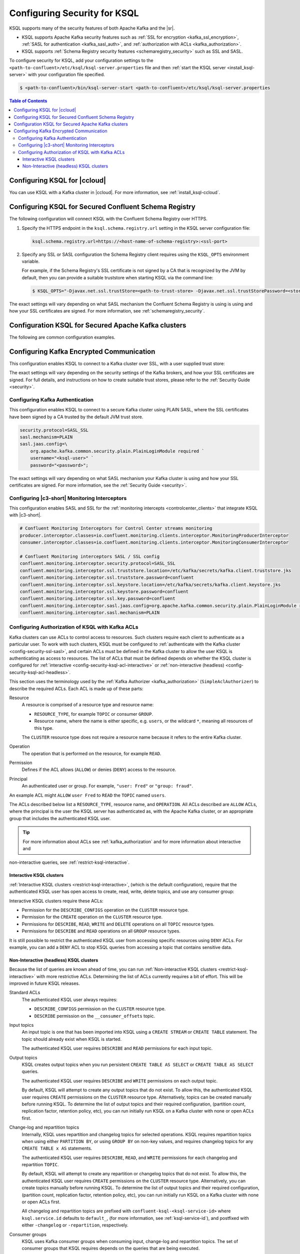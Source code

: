 .. _ksql-security:

Configuring Security for KSQL
=============

KSQL supports many of the security features of both Apache Kafka and the |sr|.

- KSQL supports Apache Kafka security features such as :ref:`SSL for encryption <kafka_ssl_encryption>`,
  :ref:`SASL for authentication <kafka_sasl_auth>`, and :ref:`authorization with ACLs <kafka_authorization>`.
- KSQL supports :ref:`Schema Registry security features <schemaregistry_security>` such as SSL and SASL.

To configure security for KSQL, add your configuration settings to the ``<path-to-confluent>/etc/ksql/ksql-server.properties``
file and then :ref:`start the KSQL server <install_ksql-server>` with your configuration file specified.

.. code:: bash

    $ <path-to-confluent>/bin/ksql-server-start <path-to-confluent>/etc/ksql/ksql-server.properties

.. contents:: Table of Contents
    :local:

Configuring KSQL for |ccloud|
-----------------------------

You can use KSQL with a Kafka cluster in |ccloud|. For more information, see :ref:`install_ksql-ccloud`.

.. _config-security-ksql-sr:

Configuring KSQL for Secured Confluent Schema Registry
------------------------------------------------------

The following configuration will connect KSQL with the Confluent Schema Registry over HTTPS.

#. Specify the HTTPS endpoint in the ``ksql.schema.registry.url`` setting in the
   KSQL server configuration file:

   .. code:: bash

        ksql.schema.registry.url=https://<host-name-of-schema-registry>:<ssl-port>

#. Specify any SSL or SASL configuration the Schema Registry client requires using the ``KSQL_OPTS``
   environment variable.

   For example, if the Schema Registry's SSL certificate is not signed by a CA that is recognized by
   the JVM by default, then you can provide a suitable truststore when starting KSQL via the command line:

   .. code:: bash

      $ KSQL_OPTS="-Djavax.net.ssl.trustStore=<path-to-trust-store> -Djavax.net.ssl.trustStorePassword=<store-password>" ksql-server-start <props>

The exact settings will vary depending on what SASL mechanism the Confluent Schema Registry is using is using and how your SSL certificates
are signed. For more information, see :ref:`schemaregistry_security`.

.. _config-security-kafka:

Configuration KSQL for Secured Apache Kafka clusters
----------------------------------------------------

The following are common configuration examples.

.. _config-security-ssl:

Configuring Kafka Encrypted Communication
-----------------------------------------

This configuration enables KSQL to connect to a Kafka cluster over SSL, with a user supplied trust store:

.. code:: bash
    security.protocol=SSL
    ssl.truststore.location=/etc/kafka/secrets/kafka.client.truststore.jks
    ssl.truststore.password=confluent

The exact settings will vary depending on the security settings of the Kafka brokers,
and how your SSL certificates are signed. For full details, and instructions on how to create
suitable trust stores, please refer to the :ref:`Security Guide <security>`.

.. _config-security-ssl-sasl:

--------------------------------
Configuring Kafka Authentication
--------------------------------

This configuration enables KSQL to connect to a secure Kafka cluster using PLAIN SASL, where the SSL certificates have been
signed by a CA trusted by the default JVM trust store.

.. code:: bash

    security.protocol=SASL_SSL
    sasl.mechanism=PLAIN
    sasl.jaas.config=\
        org.apache.kafka.common.security.plain.PlainLoginModule required `
        username="<ksql-user>" `
        password="<password>";

The exact settings will vary depending on what SASL mechanism your Kafka cluster is using and how your SSL certificates are
signed. For more information, see the :ref:`Security Guide <security>`.

----------------------------------------------
Configuring |c3-short| Monitoring Interceptors
----------------------------------------------

This configuration enables SASL and SSL for the :ref:`monitoring intercepts <controlcenter_clients>` that integrate KSQL
with |c3-short|.


.. code:: bash

    # Confluent Monitoring Interceptors for Control Center streams monitoring
    producer.interceptor.classes=io.confluent.monitoring.clients.interceptor.MonitoringProducerInterceptor
    consumer.interceptor.classes=io.confluent.monitoring.clients.interceptor.MonitoringConsumerInterceptor

    # Confluent Monitoring interceptors SASL / SSL config
    confluent.monitoring.interceptor.security.protocol=SASL_SSL
    confluent.monitoring.interceptor.ssl.truststore.location=/etc/kafka/secrets/kafka.client.truststore.jks
    confluent.monitoring.interceptor.ssl.truststore.password=confluent
    confluent.monitoring.interceptor.ssl.keystore.location=/etc/kafka/secrets/kafka.client.keystore.jks
    confluent.monitoring.interceptor.ssl.keystore.password=confluent
    confluent.monitoring.interceptor.ssl.key.password=confluent
    confluent.monitoring.interceptor.sasl.jaas.config=org.apache.kafka.common.security.plain.PlainLoginModule required username="ksql-user" password="ksql-user-secret";
    confluent.monitoring.interceptor.sasl.mechanism=PLAIN

.. _config-security-ksql-acl:

-------------------------------------------------
Configuring Authorization of KSQL with Kafka ACLs
-------------------------------------------------

Kafka clusters can use ACLs to control access to resources. Such clusters require each client to authenticate as a particular user.
To work with such clusters, KSQL must be configured to :ref:`authenticate with the Kafka cluster <config-security-ssl-sasl>`,
and certain ACLs must be defined in the Kafka cluster to allow the user KSQL is authenticating as access to resources.
The list of ACLs that must be defined depends on whether the KSQL cluster is configured for
:ref:`interactive <config-security-ksql-acl-interactive>` or :ref:`non-interactive (headless) <config-security-ksql-acl-headless>`.

This section uses the terminology used by the :ref:`Kafka Authorizer <kafka_authorization>` (``SimpleAclAuthorizer``)
to describe the required ACLs. Each ACL is made up of these parts:

Resource
    A resource is comprised of a resource type and resource name:

    - ``RESOURCE_TYPE``, for example ``TOPIC`` or consumer ``GROUP``.
    - Resource name, where the name is either specific, e.g. ``users``, or the wildcard ``*``, meaning all resources of this type.

    The ``CLUSTER`` resource type does not require a resource name because it refers to the entire Kafka cluster.

Operation
    The operation that is performed on the resource, for example ``READ``.

Permission
    Defines if the ACL allows (``ALLOW``) or denies (``DENY``) access to the resource.

Principal
    An authenticated user or group. For example, ``"user: Fred"`` or ``"group: fraud"``. 

An example ACL might ``ALLOW`` ``user Fred`` to ``READ`` the ``TOPIC`` named ``users``.

The ACLs described below list a ``RESOURCE_TYPE``, resource name, and ``OPERATION``. All ACLs described are ``ALLOW`` ACLs, where
the principal is the user the KSQL server has authenticated as, with the Apache Kafka cluster, or an appropriate group
that includes the authenticated KSQL user.

.. tip:: For more information about ACLs see :ref:`kafka_authorization` and for more information about interactive and
non-interactive queries, see :ref:`restrict-ksql-interactive`.

.. _config-security-ksql-acl-interactive:

^^^^^^^^^^^^^^^^^^^^^^^^^
Interactive KSQL clusters
^^^^^^^^^^^^^^^^^^^^^^^^^

:ref:`Interactive KSQL clusters <restrict-ksql-interactive>`, (which is the default configuration),
require that the authenticated KSQL user has open access to create, read, write, delete topics, and use any consumer group:

Interactive KSQL clusters require these ACLs:

- Permission for the ``DESCRIBE_CONFIGS`` operation on the ``CLUSTER`` resource type.
- Permission for the ``CREATE`` operation on the ``CLUSTER`` resource type.
- Permissions for ``DESCRIBE``, ``READ``, ``WRITE`` and ``DELETE`` operations on all ``TOPIC`` resource types.
- Permissions for ``DESCRIBE`` and ``READ`` operations on all ``GROUP`` resource types.

It is still possible to restrict the authenticated KSQL user from accessing specific resources using ``DENY`` ACLs. For
example, you can add a ``DENY`` ACL to stop KSQL queries from accessing a topic that contains sensitive data.

.. _config-security-ksql-acl-headless:

^^^^^^^^^^^^^^^^^^^^^^^^^^^^^^^^^^^^^^^^
Non-Interactive (headless) KSQL clusters
^^^^^^^^^^^^^^^^^^^^^^^^^^^^^^^^^^^^^^^^

Because the list of queries are known ahead of time, you can run
:ref:`Non-interactive KSQL clusters <restrict-ksql-interactive>`  with more restrictive ACLs.
Determining the list of ACLs currently requires a bit of effort. This will be improved in future KSQL releases.

Standard ACLs
    The authenticated KSQL user always requires:

    - ``DESCRIBE_CONFIGS`` permission on the ``CLUSTER`` resource type.
    - ``DESCRIBE`` permission on the ``__consumer_offsets`` topic.

Input topics
    An input topic is one that has been imported into KSQL using a ``CREATE STREAM`` or ``CREATE TABLE``
    statement. The topic should already exist when KSQL is started.

    The authenticated KSQL user requires ``DESCRIBE`` and ``READ`` permissions for each input topic.

Output topics
    KSQL creates output topics when you run persistent ``CREATE TABLE AS SELECT`` or ``CREATE TABLE AS SELECT`` queries.

    The authenticated KSQL user requires ``DESCRIBE`` and ``WRITE`` permissions on each output topic.

    By default, KSQL will attempt to create any output topics that do not exist. To allow this, the authenticated KSQL user requires
    ``CREATE`` permissions on the ``CLUSTER`` resource type. Alternatively, topics can be created manually before running KSQL. To determine
    the list of output topics and their required configuration, (partition count, replication factor,
    retention policy, etc), you can run initially run KSQL on a Kafka cluster with none or open ACLs first.

Change-log and repartition topics
    Internally, KSQL uses repartition and changelog topics for selected operations. KSQL requires repartition topics
    when using either ``PARTITION BY``, or using ``GROUP BY`` on non-key values, and requires changelog topics for any
    ``CREATE TABLE x AS`` statements.

    The authenticated KSQL user requires ``DESCRIBE``, ``READ``, and ``WRITE`` permissions for each changelog
    and repartition ``TOPIC``.

    By default, KSQL will attempt to create any repartition or changelog topics that do not exist. To allow this, the authenticated
    KSQL user requires ``CREATE`` permissions on the ``CLUSTER`` resource type. Alternatively, you can create topics manually
    before running KSQL. To determine the list of output topics and their required configuration, (partition count,
    replication factor, retention policy, etc), you can run initially run KSQL on a Kafka cluster with none or open ACLs first.

    All changelog and repartition topics are prefixed with ``confluent-ksql-<ksql-service-id>`` where ``ksql.service.id`` defaults to
    ``default_``, (for more information, see :ref:`ksql-service-id`), and postfixed with either ``-changelog`` or ``-repartition``,
    respectively.

Consumer groups
    KSQL uses Kafka consumer groups when consuming input, change-log and repartition topics. The set of consumer groups
    that KSQL requires depends on the queries that are being executed.

    The authenticated KSQL user requires ``DESCRIBE`` and ``READ`` permissions for each consumer ``GROUP``.

    The easiest way to determine the list of consumer groups is to initially run the queries on a Kafka cluster
    with none or open ACLS and then list the groups created. For more information about how to list groups, see
    `Managing Consumer Groups <http://kafka.apache.org/documentation.html#basic_ops_consumer_group>`__.

    Consumer group names are formatted like ``_confluent-ksql-<value of ksql.service.id property>_query_<query id>``,
    where the default of ``ksql.service.id`` is ``ksql_``.

Learn More
    See the blog post `Secure Stream Processing with Apache Kafka, Confluent Platform and KSQL <https://www.confluent.io/blog/secure-stream-processing-apache-kafka-ksql/>`__
    and try out the :ref:`Monitoring Kafka streaming ETL deployments <cp-demo>` tutorial.

